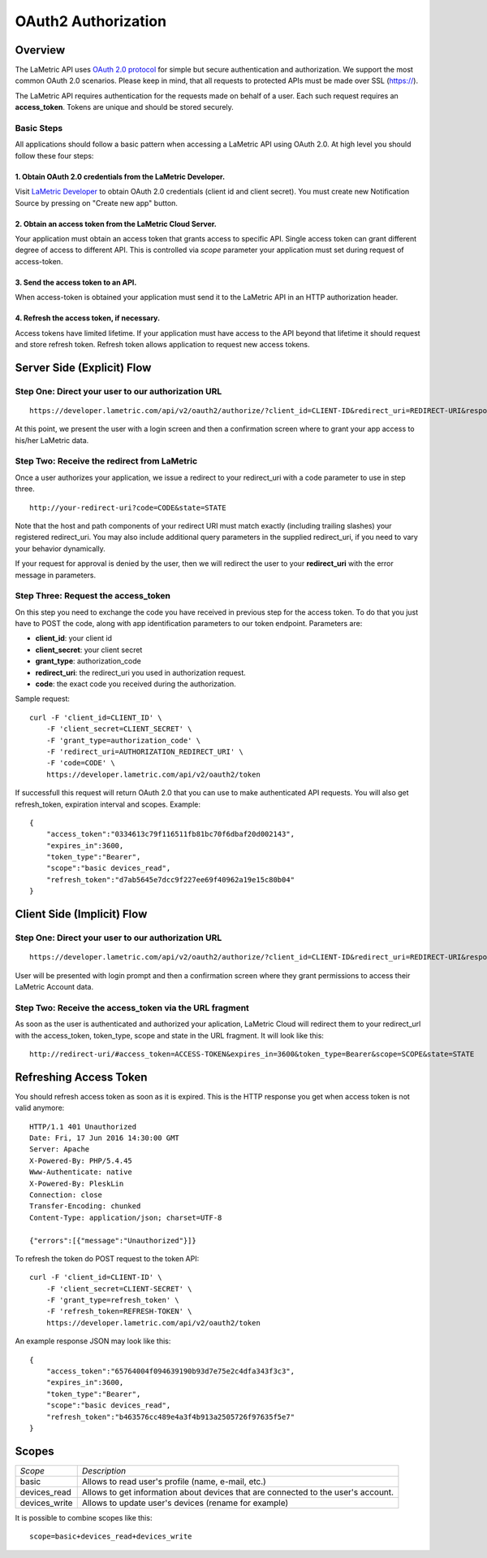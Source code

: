 .. cloud-authorization
    
OAuth2 Authorization
====================

Overview
--------
The LaMetric API uses `OAuth 2.0 protocol <https://tools.ietf.org/html/draft-ietf-oauth-v2-12>`_ for simple but secure authentication and authorization. We support the most common OAuth 2.0 scenarios. Please keep in mind, that all requests to protected APIs must be made over SSL (https://).

The LaMetric API requires authentication for the requests made on behalf of a user. Each such request requires an **access_token**. Tokens are unique and should be stored securely. 

Basic Steps
^^^^^^^^^^^

All applications should follow a basic pattern when accessing a LaMetric API using OAuth 2.0. At high level you should follow these four steps:

1. Obtain OAuth 2.0 credentials from the LaMetric Developer.
````````````````````````````````````````````````````````````
Visit `LaMetric Developer <https://developer.lametric.com>`_ to obtain OAuth 2.0 credentials (client id and client secret). You must create new Notification Source by pressing on "Create new app" button.

2. Obtain an access token from the LaMetric Cloud Server.
``````````````````````````````````````````````````````````
Your application must obtain an access token that grants access to specific API. Single access token can grant different degree of access to different API. This is controlled via `scope` parameter your application must set during request of access-token.

3. Send the access token to an API.
`````````````````````````````````````
When access-token is obtained your application must send it to the LaMetric API in an HTTP authorization header.

4. Refresh the access token, if necessary.
```````````````````````````````````````````
Access tokens have limited lifetime. If your application must have access to the API beyond that lifetime it should request and store refresh token. Refresh token allows application to request new access tokens.

Server Side (Explicit) Flow
----------------------------

.. image:: ../images/oauth2_explicit_flow.png


Step One: Direct your user to our authorization URL
^^^^^^^^^^^^^^^^^^^^^^^^^^^^^^^^^^^^^^^^^^^^^^^^^^^
::

	https://developer.lametric.com/api/v2/oauth2/authorize/?client_id=CLIENT-ID&redirect_uri=REDIRECT-URI&response_type=code&scope=SCOPE&state=STATE

At this point, we present the user with a login screen and then a confirmation screen where to grant your app access to his/her LaMetric data.


Step Two: Receive the redirect from LaMetric
^^^^^^^^^^^^^^^^^^^^^^^^^^^^^^^^^^^^^^^^^^^^
Once a user authorizes your application, we issue a redirect to your redirect_uri with a code parameter to use in step three.
::

	http://your-redirect-uri?code=CODE&state=STATE

Note that the host and path components of your redirect URI must match exactly (including trailing slashes) your registered redirect_uri. You may also include additional query parameters in the supplied redirect_uri, if you need to vary your behavior dynamically.


If your request for approval is denied by the user, then we will redirect the user to your **redirect_uri** with the error message in parameters.


Step Three: Request the access_token
^^^^^^^^^^^^^^^^^^^^^^^^^^^^^^^^^^^^
On this step you need to exchange the code you have received in previous step for the access token. To do that you just have to POST the code, along with app identification parameters to our token endpoint. Parameters are:

* **client_id**: your client id
* **client_secret**: your client secret
* **grant_type**: authorization_code 
* **redirect_uri**: the redirect_uri you used in authorization request.
* **code**: the exact code you received during the authorization.

Sample request:
::

	curl -F 'client_id=CLIENT_ID' \
	    -F 'client_secret=CLIENT_SECRET' \
	    -F 'grant_type=authorization_code' \
	    -F 'redirect_uri=AUTHORIZATION_REDIRECT_URI' \
	    -F 'code=CODE' \
	    https://developer.lametric.com/api/v2/oauth2/token

If successfull this request will return OAuth 2.0 that you can use to make authenticated API requests. You will also get refresh_token, expiration interval and scopes. Example:
::

	{
	    "access_token":"0334613c79f116511fb81bc70f6dbaf20d002143",
	    "expires_in":3600,
	    "token_type":"Bearer",
	    "scope":"basic devices_read",
	    "refresh_token":"d7ab5645e7dcc9f227ee69f40962a19e15c80b04"
	}


Client Side (Implicit) Flow
---------------------------

.. image:: ../images/oauth2_implicit_flow.png


Step One: Direct your user to our authorization URL 
^^^^^^^^^^^^^^^^^^^^^^^^^^^^^^^^^^^^^^^^^^^^^^^^^^^
::

	https://developer.lametric.com/api/v2/oauth2/authorize/?client_id=CLIENT-ID&redirect_uri=REDIRECT-URI&response_type=token&scope=SCOPE&state=STATE

User will be presented with login prompt and then a confirmation screen where they grant permissions to access their LaMetric Account data. 


Step Two: Receive the access_token via the URL fragment
^^^^^^^^^^^^^^^^^^^^^^^^^^^^^^^^^^^^^^^^^^^^^^^^^^^^^^^^

As soon as the user is authenticated and authorized your aplication, LaMetric Cloud will redirect them to your redirect_url with the access_token, token_type, scope and state in the URL fragment. It will look like this:
::

	http://redirect-uri/#access_token=ACCESS-TOKEN&expires_in=3600&token_type=Bearer&scope=SCOPE&state=STATE


Refreshing Access Token
-----------------------

You should refresh access token as soon as it is expired. This is the HTTP response you get when access token is not valid anymore:

::

    HTTP/1.1 401 Unauthorized
    Date: Fri, 17 Jun 2016 14:30:00 GMT
    Server: Apache
    X-Powered-By: PHP/5.4.45
    Www-Authenticate: native
    X-Powered-By: PleskLin
    Connection: close
    Transfer-Encoding: chunked
    Content-Type: application/json; charset=UTF-8

    {"errors":[{"message":"Unauthorized"}]}

To refresh the token do POST request to the token API:
::

    curl -F 'client_id=CLIENT-ID' \
        -F 'client_secret=CLIENT-SECRET' \
        -F 'grant_type=refresh_token' \
        -F 'refresh_token=REFRESH-TOKEN' \
        https://developer.lametric.com/api/v2/oauth2/token

An example response JSON may look like this: ::

    {
        "access_token":"65764004f094639190b93d7e75e2c4dfa343f3c3",
        "expires_in":3600,
        "token_type":"Bearer",
        "scope":"basic devices_read",
        "refresh_token":"b463576cc489e4a3f4b913a2505726f97635f5e7"
    }

Scopes
-------------

+----------------------+---------------------------------------------------+
|*Scope*               |*Description*                                      |
+----------------------+---------------------------------------------------+
|basic                 | Allows to read user's profile (name, e-mail, etc.)|
+----------------------+---------------------------------------------------+
|devices_read          | Allows to get information about devices that are  |
|                      | connected to the user's account.                  |
+----------------------+---------------------------------------------------+
|devices_write         | Allows to update user's devices (rename for       |
|                      | example)                                          |
+----------------------+---------------------------------------------------+

It is possible to combine scopes like this::

	scope=basic+devices_read+devices_write
